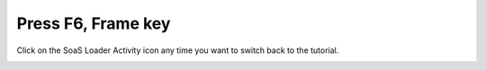 ===================
Press F6, Frame key 
===================

Click on the SoaS Loader Activity icon any time you want to switch back to the tutorial.

.. image :: ../images/307.png
